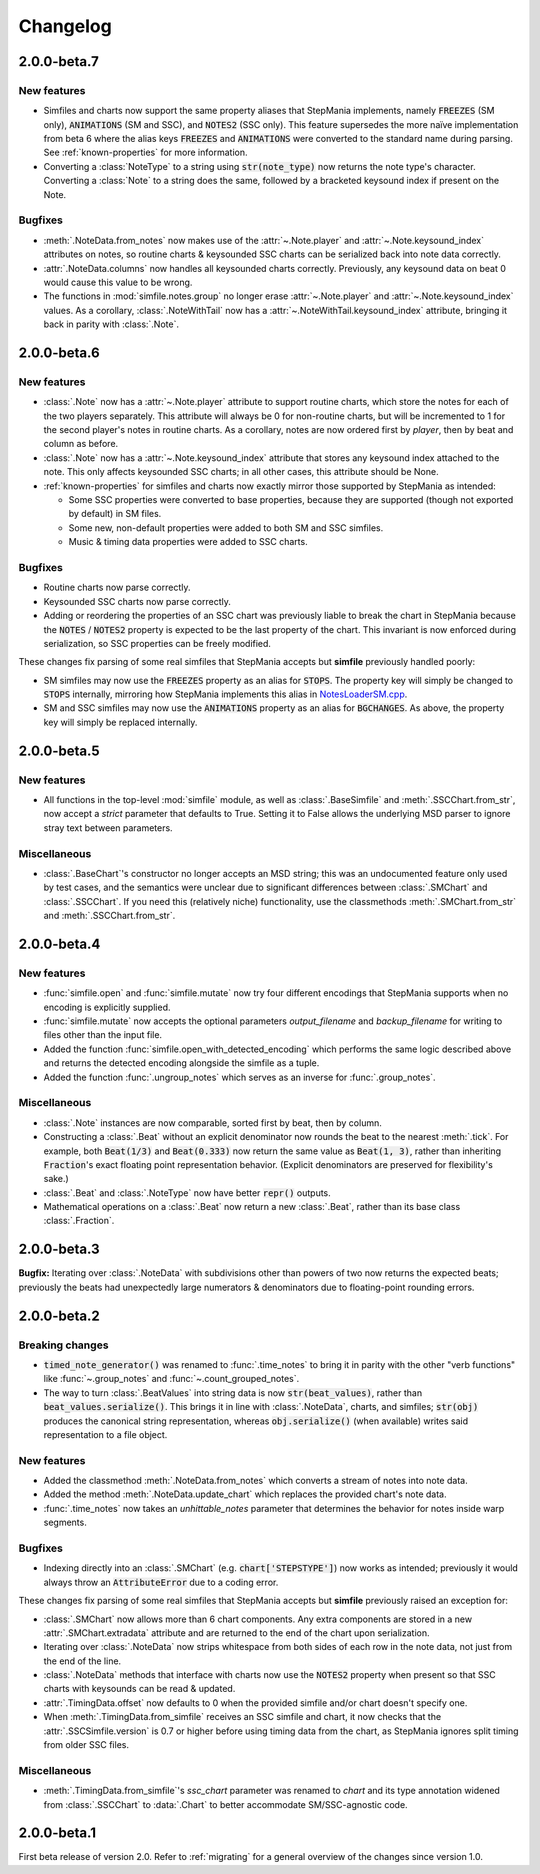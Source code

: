 .. _changelog:

Changelog
=========

2.0.0-beta.7
------------

New features
~~~~~~~~~~~~

* Simfiles and charts now support the same property aliases that StepMania
  implements, namely :code:`FREEZES` (SM only), :code:`ANIMATIONS` (SM and
  SSC), and :code:`NOTES2` (SSC only). This feature supersedes the more naïve
  implementation from beta 6 where the alias keys :code:`FREEZES` and
  :code:`ANIMATIONS` were converted to the standard name during parsing. See
  :ref:`known-properties` for more information.
* Converting a :class:`NoteType` to a string using :code:`str(note_type)` now
  returns the note type's character. Converting a :class:`Note` to a string
  does the same, followed by a bracketed keysound index if present on the Note.


Bugfixes
~~~~~~~~

* :meth:`.NoteData.from_notes` now makes use of the :attr:`~.Note.player` and
  :attr:`~.Note.keysound_index` attributes on notes, so routine charts &
  keysounded SSC charts can be serialized back into note data correctly.
* :attr:`.NoteData.columns` now handles all keysounded charts correctly.
  Previously, any keysound data on beat 0 would cause this value to be wrong.
* The functions in :mod:`simfile.notes.group` no longer erase
  :attr:`~.Note.player` and :attr:`~.Note.keysound_index` values. As a
  corollary, :class:`.NoteWithTail` now has a
  :attr:`~.NoteWithTail.keysound_index` attribute, bringing it back in parity
  with :class:`.Note`.

2.0.0-beta.6
------------

New features
~~~~~~~~~~~~

* :class:`.Note` now has a :attr:`~.Note.player` attribute to support routine
  charts, which store the notes for each of the two players separately. This
  attribute will always be 0 for non-routine charts, but will be incremented to
  1 for the second player's notes in routine charts. As a corollary, notes are
  now ordered first by *player*, then by beat and column as before.
* :class:`.Note` now has a :attr:`~.Note.keysound_index` attribute that stores
  any keysound index attached to the note. This only affects keysounded SSC
  charts; in all other cases, this attribute should be None.
* :ref:`known-properties` for simfiles and charts now exactly mirror those
  supported by StepMania as intended:
  
  - Some SSC properties were converted to base properties, because they are
    supported (though not exported by default) in SM files.
  - Some new, non-default properties were added to both SM and SSC simfiles.
  - Music & timing data properties were added to SSC charts.

Bugfixes
~~~~~~~~

* Routine charts now parse correctly.
* Keysounded SSC charts now parse correctly.
* Adding or reordering the properties of an SSC chart was previously liable to
  break the chart in StepMania because the :code:`NOTES` / :code:`NOTES2`
  property is expected to be the last property of the chart. This invariant is
  now enforced during serialization, so SSC properties can be freely modified.

These changes fix parsing of some real simfiles that StepMania accepts but
**simfile** previously handled poorly:

* SM simfiles may now use the :code:`FREEZES` property as an alias for
  :code:`STOPS`. The property key will simply be changed to :code:`STOPS`
  internally, mirroring how StepMania implements this alias in
  `NotesLoaderSM.cpp <https://github.com/stepmania/stepmania/blob/3f64564dd7c62a2f3d9557c1bdb8475fd953abea/src/NotesLoaderSM.cpp#L215>`_.
* SM and SSC simfiles may now use the :code:`ANIMATIONS` property as an alias
  for :code:`BGCHANGES`. As above, the property key will simply be replaced
  internally.

2.0.0-beta.5
------------

New features
~~~~~~~~~~~~

* All functions in the top-level :mod:`simfile` module, as well as
  :class:`.BaseSimfile` and :meth:`.SSCChart.from_str`, now accept a `strict`
  parameter that defaults to True. Setting it to False allows the underlying
  MSD parser to ignore stray text between parameters.

Miscellaneous
~~~~~~~~~~~~~

* :class:`.BaseChart`'s constructor no longer accepts an MSD string; this
  was an undocumented feature only used by test cases, and the semantics were
  unclear due to significant differences between :class:`.SMChart` and
  :class:`.SSCChart`. If you need this (relatively niche) functionality, use
  the classmethods :meth:`.SMChart.from_str` and :meth:`.SSCChart.from_str`.

2.0.0-beta.4
------------

New features
~~~~~~~~~~~~

* :func:`simfile.open` and :func:`simfile.mutate` now try four different
  encodings that StepMania supports when no encoding is explicitly supplied.
* :func:`simfile.mutate` now accepts the optional parameters `output_filename`
  and `backup_filename` for writing to files other than the input file.
* Added the function :func:`simfile.open_with_detected_encoding` which performs
  the same logic described above and returns the detected encoding alongside
  the simfile as a tuple.
* Added the function :func:`.ungroup_notes` which serves as an inverse for
  :func:`.group_notes`.

Miscellaneous
~~~~~~~~~~~~~

* :class:`.Note` instances are now comparable, sorted first by beat, then by
  column.
* Constructing a :class:`.Beat` without an explicit denominator now rounds the
  beat to the nearest :meth:`.tick`. For example, both :code:`Beat(1/3)` and
  :code:`Beat(0.333)` now return the same value as :code:`Beat(1, 3)`, rather
  than inheriting :code:`Fraction`'s exact floating point representation
  behavior. (Explicit denominators are preserved for flexibility's sake.)
* :class:`.Beat` and :class:`.NoteType` now have better :code:`repr()` outputs.
* Mathematical operations on a :class:`.Beat` now return a new :class:`.Beat`,
  rather than its base class :class:`.Fraction`.

2.0.0-beta.3
------------

**Bugfix:** Iterating over :class:`.NoteData` with subdivisions other than
powers of two now returns the expected beats; previously the beats had
unexpectedly large numerators & denominators due to floating-point rounding
errors.

2.0.0-beta.2
------------

Breaking changes
~~~~~~~~~~~~~~~~

* :code:`timed_note_generator()` was renamed to :func:`.time_notes` to bring it
  in parity with the other "verb functions" like :func:`~.group_notes` and
  :func:`~.count_grouped_notes`.
* The way to turn :class:`.BeatValues` into string data is now
  :code:`str(beat_values)`, rather than :code:`beat_values.serialize()`. This
  brings it in line with :class:`.NoteData`, charts, and simfiles;
  :code:`str(obj)` produces the canonical string representation, whereas
  :code:`obj.serialize()` (when available) writes said representation to a file
  object.

New features
~~~~~~~~~~~~

* Added the classmethod :meth:`.NoteData.from_notes` which
  converts a stream of notes into note data.
* Added the method :meth:`.NoteData.update_chart` which replaces
  the provided chart's note data.
* :func:`.time_notes` now takes an `unhittable_notes` parameter that determines
  the behavior for notes inside warp segments.


Bugfixes
~~~~~~~~

* Indexing directly into an :class:`.SMChart` (e.g. :code:`chart['STEPSTYPE']`)
  now works as intended; previously it would always throw an
  :code:`AttributeError` due to a coding error.

These changes fix parsing of some real simfiles that StepMania accepts but
**simfile** previously raised an exception for:

* :class:`.SMChart` now allows more than 6 chart components. Any extra
  components are stored in a new :attr:`.SMChart.extradata` attribute and are
  returned to the end of the chart upon serialization.
* Iterating over :class:`.NoteData` now strips whitespace from both sides of
  each row in the note data, not just from the end of the line.
* :class:`.NoteData` methods that interface with charts now use the
  :code:`NOTES2` property when present so that SSC charts with keysounds can be
  read & updated.
* :attr:`.TimingData.offset` now defaults to 0 when the provided simfile and/or
  chart doesn't specify one.
* When :meth:`.TimingData.from_simfile` receives an SSC simfile and chart, it
  now checks that the :attr:`.SSCSimfile.version` is 0.7 or higher before using
  timing data from the chart, as StepMania ignores split timing from older SSC
  files.

Miscellaneous
~~~~~~~~~~~~~

* :meth:`.TimingData.from_simfile`'s `ssc_chart` parameter was renamed to
  `chart` and its type annotation widened from :class:`.SSCChart` to
  :data:`.Chart` to better accommodate SM/SSC-agnostic code.

2.0.0-beta.1
------------

First beta release of version 2.0. Refer to :ref:`migrating` for a general
overview of the changes since version 1.0.